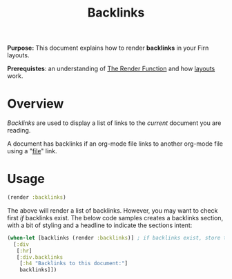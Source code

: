 #+TITLE: Backlinks
#+FIRN_UNDER: Content "The Render Function"


*Purpose:* This document explains how to render *backlinks* in your Firn layouts.

*Prerequistes*: an understanding of [[file:the-render-function.org][The Render Function]] and how [[file:layout.org][layouts]] work.

* Overview

/Backlinks/ are used to display a list of links to the /current/ document you are reading.


A document has backlinks if an org-mode file links to another org-mode file using a "[[https://orgmode.org/manual/External-Links.html][file]]" link.

* Usage

#+BEGIN_SRC clojure
(render :backlinks)
#+END_SRC

The above will render a list of backlinks. However, you may want to check first /if/ backlinks exist. The below code samples creates a backlinks section, with a bit of styling and a headline to indicate the sections intent:

#+BEGIN_SRC clojure
(when-let [backlinks (render :backlinks)] ; if backlinks exist, store them in a let bindings.
  [:div
   [:hr]
   [:div.backlinks
    [:h4 "Backlinks to this document:"]
    backlinks]])
#+END_SRC

